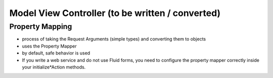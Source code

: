 Model View Controller (to be written / converted)
=================================================


Property Mapping
----------------

* process of taking the Request Arguments (simple types) and converting them to objects
* uses the Property Mapper
* by default, safe behavior is used
* If you write a web service and do not use Fluid forms, you need to configure
  the property mapper correctly inside your initialize*Action methods.